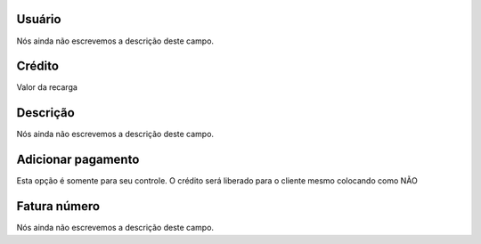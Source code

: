 
.. _refill-id_user:

Usuário
""""""""

| Nós ainda não escrevemos a descrição deste campo.




.. _refill-credit:

Crédito
""""""""

| Valor da recarga




.. _refill-description:

Descrição
"""""""""""

| Nós ainda não escrevemos a descrição deste campo.




.. _refill-payment:

Adicionar pagamento
"""""""""""""""""""

| Esta opção é somente para seu controle. O crédito será liberado para o cliente mesmo colocando como NÃO




.. _refill-invoice_number:

Fatura número
""""""""""""""

| Nós ainda não escrevemos a descrição deste campo.



